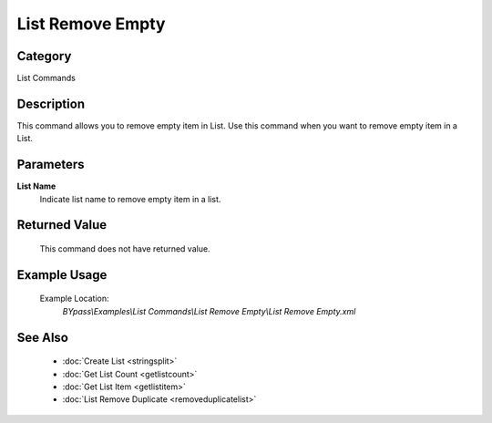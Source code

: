 List Remove Empty
=================

Category
--------
List Commands

Description
-----------

This command allows you to remove empty item in List. Use this command when you want to remove empty item in a List.

Parameters
----------

**List Name**
	Indicate list name to remove empty item in a list.



Returned Value
--------------
	This command does not have returned value.

Example Usage
-------------

	Example Location:  
		`BYpass\\Examples\\List Commands\\List Remove Empty\\List Remove Empty.xml`

See Also
--------
	- :doc:`Create List <stringsplit>`
	- :doc:`Get List Count <getlistcount>`
	- :doc:`Get List Item <getlistitem>`
	- :doc:`List Remove Duplicate <removeduplicatelist>`

	
